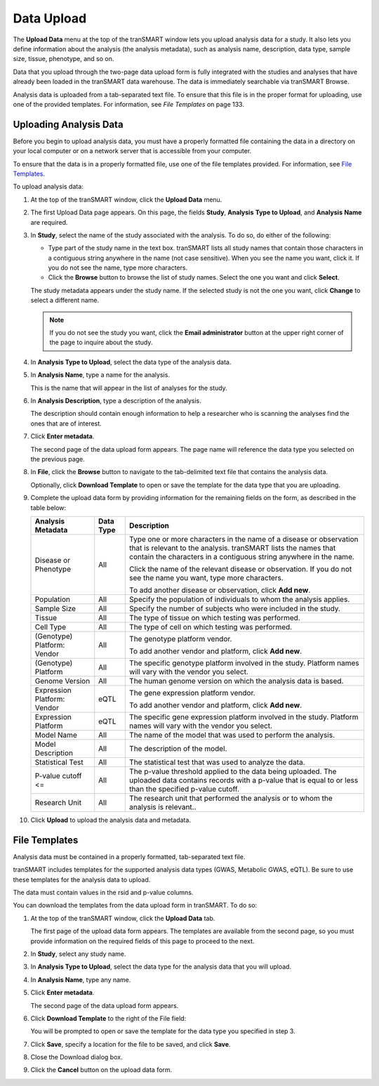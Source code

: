 Data Upload
===========

The **Upload Data** menu at the top of the tranSMART window lets you
upload analysis data for a study. It also lets you define information
about the analysis (the analysis metadata), such as analysis name,
description, data type, sample size, tissue, phenotype, and so on.

Data that you upload through the two-page data upload form is fully
integrated with the studies and analyses that have already been loaded
in the tranSMART data warehouse. The data is immediately searchable via
tranSMART Browse.

Analysis data is uploaded from a tab-separated text file. To ensure that
this file is in the proper format for uploading, use one of the provided
templates. For information, see *File Templates* on page 133.

Uploading Analysis Data
-----------------------

Before you begin to upload analysis data, you must have a properly
formatted file containing the data in a directory on your local computer
or on a network server that is accessible from your computer.

To ensure that the data is in a properly formatted file, use one of the
file templates provided. For information, see `File Templates`_.

To upload analysis data:

#.  At the top of the tranSMART window, click the **Upload Data**
    menu.

#.  The first Upload Data page appears. On this page, the fields **Study**,
    **Analysis** **Type to Upload**, and **Analysis** **Name** are required.

#.  In **Study**, select the name of the study associated with the
    analysis. To do so, do either of the following:

    -   Type part of the study name in the text box. tranSMART lists all
        study names that contain those characters in a contiguous string
        anywhere in the name (not case sensitive). When you see the name you
        want, click it. If you do not see the name, type more characters.

    -   Click the **Browse** button to browse the list of study names. Select
        the one you want and click **Select**.

    The study metadata appears under the study name. If the selected study
    is not the one you want, click **Change** to select a different name.

    .. note::
        If you do not see the study you want, click the **Email administrator** 
        button at the upper right corner of the page to inquire about the study.   

#.  In **Analysis Type to Upload**, select the data type of the analysis data.

#.  In **Analysis Name**, type a name for the analysis.

    This is the name that will appear in the list of analyses for the study.

#.  In **Analysis Description**, type a description of the analysis.

    The description should contain enough information to help a researcher
    who is scanning the analyses find the ones that are of interest.

#.  Click **Enter metadata**.

    The second page of the data upload form appears. The page name will
    reference the data type you selected on the previous page.

#.  In **File**, click the **Browse** button to navigate to the
    tab-delimited text file that contains the analysis data.

    Optionally, click **Download Template** to open or save the template for
    the data type that you are uploading.

#.  Complete the upload data form by providing information for the
    remaining fields on the form, as described in the table below:
 
    +-------------------------------+-------------+------------------------------------------------------------------------------------------------------------------------------------------------------------------------------------------------------------+
    | Analysis Metadata             | Data Type   | Description                                                                                                                                                                                                |
    +===============================+=============+============================================================================================================================================================================================================+
    | Disease or Phenotype          | All         | Type one or more characters in the name of a disease or observation that is relevant to the analysis. tranSMART lists the names that contain the characters in a contiguous string anywhere in the name.   |
    |                               |             |                                                                                                                                                                                                            |
    |                               |             | Click the name of the relevant disease or observation. If you do not see the name you want, type more characters.                                                                                          |
    |                               |             |                                                                                                                                                                                                            |
    |                               |             | To add another disease or observation, click **Add new**.                                                                                                                                                  |
    +-------------------------------+-------------+------------------------------------------------------------------------------------------------------------------------------------------------------------------------------------------------------------+
    | Population                    | All         | Specify the population of individuals to whom the analysis applies.                                                                                                                                        |
    +-------------------------------+-------------+------------------------------------------------------------------------------------------------------------------------------------------------------------------------------------------------------------+
    | Sample Size                   | All         | Specify the number of subjects who were included in the study.                                                                                                                                             |
    +-------------------------------+-------------+------------------------------------------------------------------------------------------------------------------------------------------------------------------------------------------------------------+
    | Tissue                        | All         | The type of tissue on which testing was performed.                                                                                                                                                         |
    +-------------------------------+-------------+------------------------------------------------------------------------------------------------------------------------------------------------------------------------------------------------------------+
    | Cell Type                     | All         | The type of cell on which testing was performed.                                                                                                                                                           |
    +-------------------------------+-------------+------------------------------------------------------------------------------------------------------------------------------------------------------------------------------------------------------------+
    | (Genotype)                    | All         | The genotype platform vendor.                                                                                                                                                                              |
    | Platform: Vendor              |             |                                                                                                                                                                                                            |
    |                               |             | To add another vendor and platform, click **Add new**.                                                                                                                                                     |
    +-------------------------------+-------------+------------------------------------------------------------------------------------------------------------------------------------------------------------------------------------------------------------+
    | (Genotype)                    | All         | The specific genotype platform involved in the study. Platform names will vary with the vendor you select.                                                                                                 |
    | Platform                      |             |                                                                                                                                                                                                            |
    +-------------------------------+-------------+------------------------------------------------------------------------------------------------------------------------------------------------------------------------------------------------------------+
    | Genome Version                | All         | The human genome version on which the analysis data is based.                                                                                                                                              |
    +-------------------------------+-------------+------------------------------------------------------------------------------------------------------------------------------------------------------------------------------------------------------------+
    | Expression Platform: Vendor   | eQTL        | The gene expression platform vendor.                                                                                                                                                                       |
    |                               |             |                                                                                                                                                                                                            |
    |                               |             | To add another vendor and platform, click **Add new**.                                                                                                                                                     |
    +-------------------------------+-------------+------------------------------------------------------------------------------------------------------------------------------------------------------------------------------------------------------------+
    | Expression Platform           | eQTL        | The specific gene expression platform involved in the study. Platform names will vary with the vendor you select.                                                                                          |
    +-------------------------------+-------------+------------------------------------------------------------------------------------------------------------------------------------------------------------------------------------------------------------+
    | Model Name                    | All         | The name of the model that was used to perform the analysis.                                                                                                                                               |
    +-------------------------------+-------------+------------------------------------------------------------------------------------------------------------------------------------------------------------------------------------------------------------+
    | Model Description             | All         | The description of the model.                                                                                                                                                                              |
    +-------------------------------+-------------+------------------------------------------------------------------------------------------------------------------------------------------------------------------------------------------------------------+
    | Statistical Test              | All         | The statistical test that was used to analyze the data.                                                                                                                                                    |
    +-------------------------------+-------------+------------------------------------------------------------------------------------------------------------------------------------------------------------------------------------------------------------+
    | P-value cutoff <=             | All         | The p-value threshold applied to the data being uploaded. The uploaded data contains records with a p-value that is equal to or less than the specified p-value cutoff.                                    |
    +-------------------------------+-------------+------------------------------------------------------------------------------------------------------------------------------------------------------------------------------------------------------------+
    | Research Unit                 | All         | The research unit that performed the analysis or to whom the analysis is relevant..                                                                                                                        |
    +-------------------------------+-------------+------------------------------------------------------------------------------------------------------------------------------------------------------------------------------------------------------------+

#.  Click **Upload** to upload the analysis data and metadata.

File Templates
--------------

Analysis data must be contained in a properly formatted, tab-separated
text file.

tranSMART includes templates for the supported analysis data types
(GWAS, Metabolic GWAS, eQTL). Be sure to use these templates for the
analysis data to upload.

The data must contain values in the rsid and p-value columns.

You can download the templates from the data upload form in tranSMART.
To do so:

#.  At the top of the tranSMART window, click the **Upload Data** tab.

    The first page of the upload data form appears. The templates are
    available from the second page, so you must provide information on the
    required fields of this page to proceed to the next.

#.  In **Study**, select any study name.

#.  In **Analysis Type to Upload**, select the data type for the analysis
    data that you will upload.

#.  In **Analysis Name**, type any name.

#.  Click **Enter metadata**.

    The second page of the data upload form appears.

#.  Click **Download Template** to the right of the File field:

    |image236|

    You will be prompted to open or save the template for the data type you
    specified in step 3.

#.  Click **Save**, specify a location for the file to be saved, and
    click **Save**.

#.  Close the Download dialog box.

#.  Click the **Cancel** button on the upload data form.


.. |image236| image:: media/image179.png
   :width: 6.00000in
   :height: 0.86474in